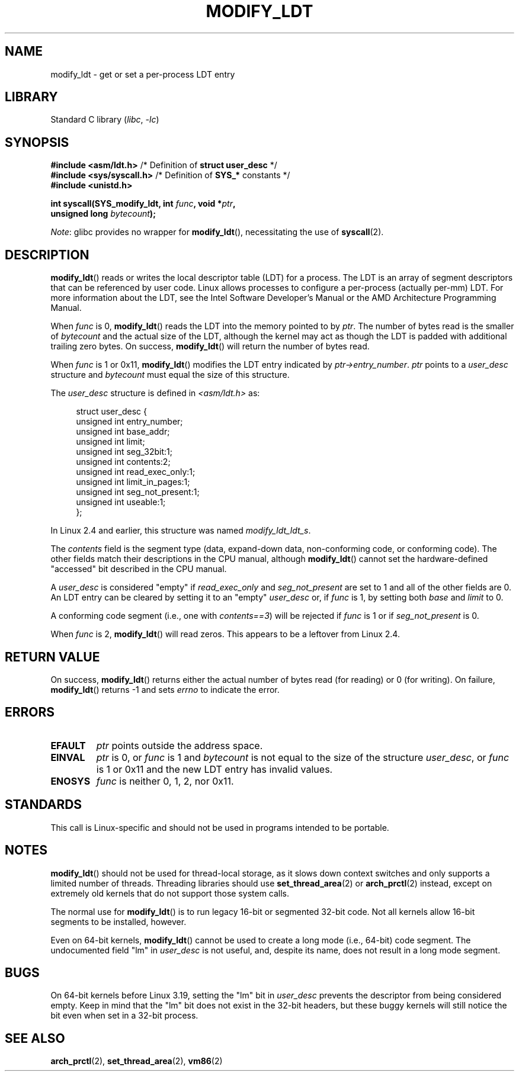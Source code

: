 .\" Copyright (c) 1995 Michael Chastain (mec@duracef.shout.net), 22 July 1995.
.\" Copyright (c) 2015 Andrew Lutomirski
.\"
.\" SPDX-License-Identifier: GPL-2.0-or-later
.\"
.TH MODIFY_LDT 2 2021-03-22 "Linux" "Linux Programmer's Manual"
.SH NAME
modify_ldt \- get or set a per-process LDT entry
.SH LIBRARY
Standard C library
.RI ( libc ", " \-lc )
.SH SYNOPSIS
.nf
.BR "#include <asm/ldt.h>" "         /* Definition of " "struct user_desc" " */"
.BR "#include <sys/syscall.h>" "     /* Definition of " SYS_* " constants */"
.B #include <unistd.h>
.PP
.BI "int syscall(SYS_modify_ldt, int " func ", void *" ptr ,
.BI "            unsigned long " bytecount );
.fi
.PP
.IR Note :
glibc provides no wrapper for
.BR modify_ldt (),
necessitating the use of
.BR syscall (2).
.SH DESCRIPTION
.BR modify_ldt ()
reads or writes the local descriptor table (LDT) for a process.
The LDT
is an array of segment descriptors that can be referenced by user code.
Linux allows processes to configure a per-process (actually per-mm) LDT.
For more information about the LDT, see the Intel Software Developer's
Manual or the AMD Architecture Programming Manual.
.PP
When
.I func
is 0,
.BR modify_ldt ()
reads the LDT into the memory pointed to by
.IR ptr .
The number of bytes read is the smaller of
.I bytecount
and the actual size of the LDT, although the kernel may act as though
the LDT is padded with additional trailing zero bytes.
On success,
.BR modify_ldt ()
will return the number of bytes read.
.PP
When
.I func
is 1 or 0x11,
.BR modify_ldt ()
modifies the LDT entry indicated by
.IR ptr\->entry_number .
.I ptr
points to a
.I user_desc
structure
and
.I bytecount
must equal the size of this structure.
.PP
The
.I user_desc
structure is defined in \fI<asm/ldt.h>\fP as:
.PP
.in +4n
.EX
struct user_desc {
    unsigned int  entry_number;
    unsigned int  base_addr;
    unsigned int  limit;
    unsigned int  seg_32bit:1;
    unsigned int  contents:2;
    unsigned int  read_exec_only:1;
    unsigned int  limit_in_pages:1;
    unsigned int  seg_not_present:1;
    unsigned int  useable:1;
};
.EE
.in
.PP
In Linux 2.4 and earlier, this structure was named
.IR modify_ldt_ldt_s .
.PP
The
.I contents
field is the segment type (data, expand-down data, non-conforming code, or
conforming code).
The other fields match their descriptions in the CPU manual, although
.BR modify_ldt ()
cannot set the hardware-defined "accessed" bit described in the CPU manual.
.PP
A
.I user_desc
is considered "empty" if
.I read_exec_only
and
.I seg_not_present
are set to 1 and all of the other fields are 0.
An LDT entry can be cleared by setting it to an "empty"
.I user_desc
or, if
.I func
is 1, by setting both
.I base
and
.I limit
to 0.
.PP
A conforming code segment (i.e., one with
.IR contents==3 )
will be rejected if
.I
func
is 1 or if
.I seg_not_present
is 0.
.PP
When
.I func
is 2,
.BR modify_ldt ()
will read zeros.
This appears to be a leftover from Linux 2.4.
.SH RETURN VALUE
On success,
.BR modify_ldt ()
returns either the actual number of bytes read (for reading)
or 0 (for writing).
On failure,
.BR modify_ldt ()
returns \-1 and sets
.I errno
to indicate the error.
.SH ERRORS
.TP
.B EFAULT
.I ptr
points outside the address space.
.TP
.B EINVAL
.I ptr
is 0,
or
.I func
is 1 and
.I bytecount
is not equal to the size of the structure
.IR user_desc ,
or
.I func
is 1 or 0x11 and the new LDT entry has invalid values.
.TP
.B ENOSYS
.I func
is neither 0, 1, 2, nor 0x11.
.SH STANDARDS
This call is Linux-specific and should not be used in programs intended
to be portable.
.SH NOTES
.BR modify_ldt ()
should not be used for thread-local storage, as it slows down context
switches and only supports a limited number of threads.
Threading libraries should use
.BR set_thread_area (2)
or
.BR arch_prctl (2)
instead, except on extremely old kernels that do not support those system
calls.
.PP
The normal use for
.BR modify_ldt ()
is to run legacy 16-bit or segmented 32-bit code.
Not all kernels allow 16-bit segments to be installed, however.
.PP
Even on 64-bit kernels,
.BR modify_ldt ()
cannot be used to create a long mode (i.e., 64-bit) code segment.
The undocumented field "lm" in
.I user_desc
is not useful, and, despite its name,
does not result in a long mode segment.
.SH BUGS
On 64-bit kernels before Linux 3.19,
.\" commit e30ab185c490e9a9381385529e0fd32f0a399495
setting the "lm" bit in
.I user_desc
prevents the descriptor from being considered empty.
Keep in mind that the
"lm" bit does not exist in the 32-bit headers, but these buggy kernels
will still notice the bit even when set in a 32-bit process.
.SH SEE ALSO
.BR arch_prctl (2),
.BR set_thread_area (2),
.BR vm86 (2)

